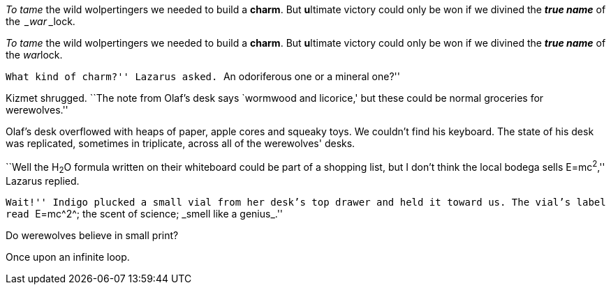 ////
Included in:

- user-manual: Text formatting
- quick-syntax
////

// tag::b-i[]
_To tame_ the wild wolpertingers we needed to build a *charm*.
But **u**ltimate victory could only be won if we divined the *_true name_* of the _&#8239;_war_&#8239;_lock.
// end::b-i[]

// tag::b-i-n[]
_To tame_ the wild wolpertingers we needed to build a *charm*.
But **u**ltimate victory could only be won if we divined the *_true name_* of the __war__lock.
// end::b-i-n[]

// tag::c-quote[]
``What kind of charm?'' Lazarus asked. ``An odoriferous one or a mineral one?''

Kizmet shrugged. ``The note from Olaf's desk says `wormwood and licorice,' but these could be normal groceries for werewolves.''
// end::c-quote[]

// tag::apos[]
Olaf's desk overflowed with heaps of paper, apple cores and squeaky toys.
We couldn't find his keyboard.
The state of his desk was replicated, sometimes in triplicate, across all of the werewolves' desks.
// end::apos[]

// tag::sub-sup[]
``Well the H~2~O formula written on their whiteboard could be part of a shopping list, but I don't think the local bodega sells E=mc^2^,'' Lazarus replied.
// end::sub-sup[]

// tag::mono[]
``Wait!'' Indigo plucked a small vial from her desk's top drawer and held it toward us.
The vial's label read ``++E=mc^2^++; +the scent of science+; +_smell like a genius_+.''
// end::mono[]

// tag::css[]
Do werewolves believe in [small]#small print#?

[big]##O##nce upon an infinite loop.
// end::css[]

////
phrase styled by CSS class .small#
////
